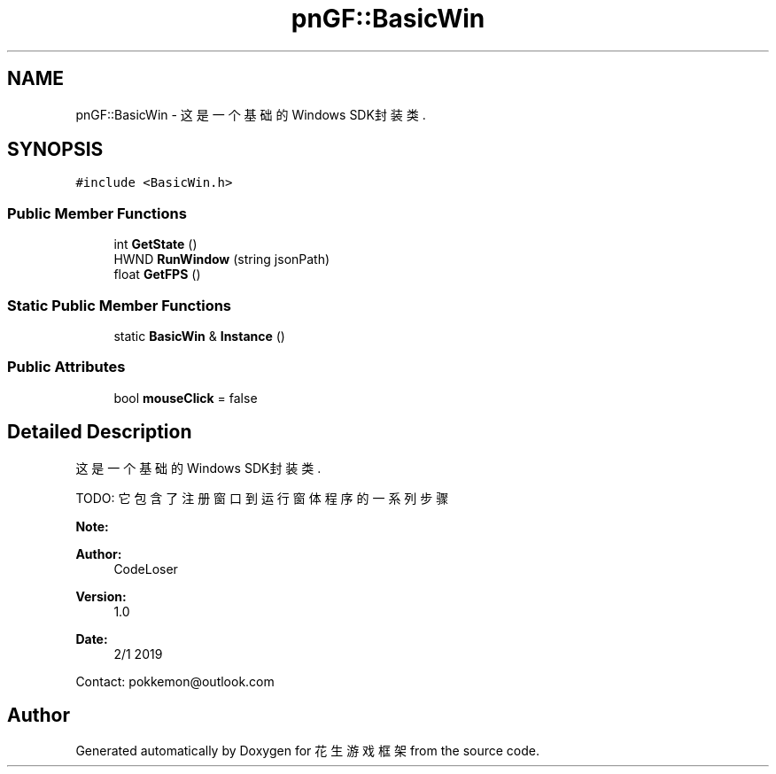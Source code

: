 .TH "pnGF::BasicWin" 3 "Sat Feb 2 2019" "Version 1.0.0" "花生游戏框架" \" -*- nroff -*-
.ad l
.nh
.SH NAME
pnGF::BasicWin \- 这是一个基础的Windows SDK封装类\&.  

.SH SYNOPSIS
.br
.PP
.PP
\fC#include <BasicWin\&.h>\fP
.SS "Public Member Functions"

.in +1c
.ti -1c
.RI "int \fBGetState\fP ()"
.br
.ti -1c
.RI "HWND \fBRunWindow\fP (string jsonPath)"
.br
.ti -1c
.RI "float \fBGetFPS\fP ()"
.br
.in -1c
.SS "Static Public Member Functions"

.in +1c
.ti -1c
.RI "static \fBBasicWin\fP & \fBInstance\fP ()"
.br
.in -1c
.SS "Public Attributes"

.in +1c
.ti -1c
.RI "bool \fBmouseClick\fP = false"
.br
.in -1c
.SH "Detailed Description"
.PP 
这是一个基础的Windows SDK封装类\&. 

TODO: 它包含了注册窗口到运行窗体程序的一系列步骤
.PP
\fBNote:\fP
.RS 4
.RE
.PP
\fBAuthor:\fP
.RS 4
CodeLoser
.RE
.PP
\fBVersion:\fP
.RS 4
1\&.0
.RE
.PP
\fBDate:\fP
.RS 4
2/1 2019
.RE
.PP
Contact: pokkemon@outlook.com 

.SH "Author"
.PP 
Generated automatically by Doxygen for 花生游戏框架 from the source code\&.

